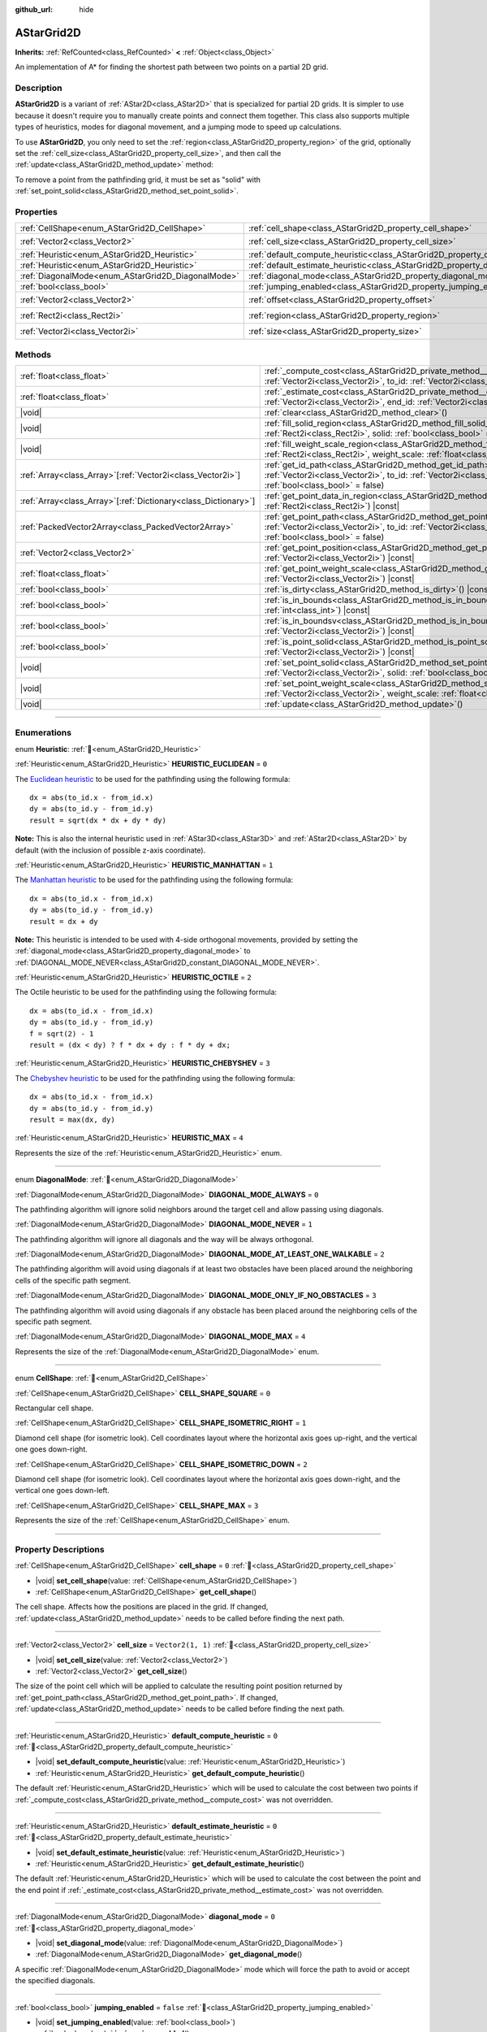 :github_url: hide

.. DO NOT EDIT THIS FILE!!!
.. Generated automatically from Godot engine sources.
.. Generator: https://github.com/godotengine/godot/tree/master/doc/tools/make_rst.py.
.. XML source: https://github.com/godotengine/godot/tree/master/doc/classes/AStarGrid2D.xml.

.. _class_AStarGrid2D:

AStarGrid2D
===========

**Inherits:** :ref:`RefCounted<class_RefCounted>` **<** :ref:`Object<class_Object>`

An implementation of A\* for finding the shortest path between two points on a partial 2D grid.

.. rst-class:: classref-introduction-group

Description
-----------

**AStarGrid2D** is a variant of :ref:`AStar2D<class_AStar2D>` that is specialized for partial 2D grids. It is simpler to use because it doesn't require you to manually create points and connect them together. This class also supports multiple types of heuristics, modes for diagonal movement, and a jumping mode to speed up calculations.

To use **AStarGrid2D**, you only need to set the :ref:`region<class_AStarGrid2D_property_region>` of the grid, optionally set the :ref:`cell_size<class_AStarGrid2D_property_cell_size>`, and then call the :ref:`update<class_AStarGrid2D_method_update>` method:


.. tabs::

 .. code-tab:: gdscript

    var astar_grid = AStarGrid2D.new()
    astar_grid.region = Rect2i(0, 0, 32, 32)
    astar_grid.cell_size = Vector2(16, 16)
    astar_grid.update()
    print(astar_grid.get_id_path(Vector2i(0, 0), Vector2i(3, 4))) # prints (0, 0), (1, 1), (2, 2), (3, 3), (3, 4)
    print(astar_grid.get_point_path(Vector2i(0, 0), Vector2i(3, 4))) # prints (0, 0), (16, 16), (32, 32), (48, 48), (48, 64)

 .. code-tab:: csharp

    AStarGrid2D astarGrid = new AStarGrid2D();
    astarGrid.Region = new Rect2I(0, 0, 32, 32);
    astarGrid.CellSize = new Vector2I(16, 16);
    astarGrid.Update();
    GD.Print(astarGrid.GetIdPath(Vector2I.Zero, new Vector2I(3, 4))); // prints (0, 0), (1, 1), (2, 2), (3, 3), (3, 4)
    GD.Print(astarGrid.GetPointPath(Vector2I.Zero, new Vector2I(3, 4))); // prints (0, 0), (16, 16), (32, 32), (48, 48), (48, 64)



To remove a point from the pathfinding grid, it must be set as "solid" with :ref:`set_point_solid<class_AStarGrid2D_method_set_point_solid>`.

.. rst-class:: classref-reftable-group

Properties
----------

.. table::
   :widths: auto

   +----------------------------------------------------+------------------------------------------------------------------------------------------+------------------------+
   | :ref:`CellShape<enum_AStarGrid2D_CellShape>`       | :ref:`cell_shape<class_AStarGrid2D_property_cell_shape>`                                 | ``0``                  |
   +----------------------------------------------------+------------------------------------------------------------------------------------------+------------------------+
   | :ref:`Vector2<class_Vector2>`                      | :ref:`cell_size<class_AStarGrid2D_property_cell_size>`                                   | ``Vector2(1, 1)``      |
   +----------------------------------------------------+------------------------------------------------------------------------------------------+------------------------+
   | :ref:`Heuristic<enum_AStarGrid2D_Heuristic>`       | :ref:`default_compute_heuristic<class_AStarGrid2D_property_default_compute_heuristic>`   | ``0``                  |
   +----------------------------------------------------+------------------------------------------------------------------------------------------+------------------------+
   | :ref:`Heuristic<enum_AStarGrid2D_Heuristic>`       | :ref:`default_estimate_heuristic<class_AStarGrid2D_property_default_estimate_heuristic>` | ``0``                  |
   +----------------------------------------------------+------------------------------------------------------------------------------------------+------------------------+
   | :ref:`DiagonalMode<enum_AStarGrid2D_DiagonalMode>` | :ref:`diagonal_mode<class_AStarGrid2D_property_diagonal_mode>`                           | ``0``                  |
   +----------------------------------------------------+------------------------------------------------------------------------------------------+------------------------+
   | :ref:`bool<class_bool>`                            | :ref:`jumping_enabled<class_AStarGrid2D_property_jumping_enabled>`                       | ``false``              |
   +----------------------------------------------------+------------------------------------------------------------------------------------------+------------------------+
   | :ref:`Vector2<class_Vector2>`                      | :ref:`offset<class_AStarGrid2D_property_offset>`                                         | ``Vector2(0, 0)``      |
   +----------------------------------------------------+------------------------------------------------------------------------------------------+------------------------+
   | :ref:`Rect2i<class_Rect2i>`                        | :ref:`region<class_AStarGrid2D_property_region>`                                         | ``Rect2i(0, 0, 0, 0)`` |
   +----------------------------------------------------+------------------------------------------------------------------------------------------+------------------------+
   | :ref:`Vector2i<class_Vector2i>`                    | :ref:`size<class_AStarGrid2D_property_size>`                                             | ``Vector2i(0, 0)``     |
   +----------------------------------------------------+------------------------------------------------------------------------------------------+------------------------+

.. rst-class:: classref-reftable-group

Methods
-------

.. table::
   :widths: auto

   +------------------------------------------------------------------+----------------------------------------------------------------------------------------------------------------------------------------------------------------------------------------------------------------+
   | :ref:`float<class_float>`                                        | :ref:`_compute_cost<class_AStarGrid2D_private_method__compute_cost>`\ (\ from_id\: :ref:`Vector2i<class_Vector2i>`, to_id\: :ref:`Vector2i<class_Vector2i>`\ ) |virtual| |const|                               |
   +------------------------------------------------------------------+----------------------------------------------------------------------------------------------------------------------------------------------------------------------------------------------------------------+
   | :ref:`float<class_float>`                                        | :ref:`_estimate_cost<class_AStarGrid2D_private_method__estimate_cost>`\ (\ from_id\: :ref:`Vector2i<class_Vector2i>`, end_id\: :ref:`Vector2i<class_Vector2i>`\ ) |virtual| |const|                            |
   +------------------------------------------------------------------+----------------------------------------------------------------------------------------------------------------------------------------------------------------------------------------------------------------+
   | |void|                                                           | :ref:`clear<class_AStarGrid2D_method_clear>`\ (\ )                                                                                                                                                             |
   +------------------------------------------------------------------+----------------------------------------------------------------------------------------------------------------------------------------------------------------------------------------------------------------+
   | |void|                                                           | :ref:`fill_solid_region<class_AStarGrid2D_method_fill_solid_region>`\ (\ region\: :ref:`Rect2i<class_Rect2i>`, solid\: :ref:`bool<class_bool>` = true\ )                                                       |
   +------------------------------------------------------------------+----------------------------------------------------------------------------------------------------------------------------------------------------------------------------------------------------------------+
   | |void|                                                           | :ref:`fill_weight_scale_region<class_AStarGrid2D_method_fill_weight_scale_region>`\ (\ region\: :ref:`Rect2i<class_Rect2i>`, weight_scale\: :ref:`float<class_float>`\ )                                       |
   +------------------------------------------------------------------+----------------------------------------------------------------------------------------------------------------------------------------------------------------------------------------------------------------+
   | :ref:`Array<class_Array>`\[:ref:`Vector2i<class_Vector2i>`\]     | :ref:`get_id_path<class_AStarGrid2D_method_get_id_path>`\ (\ from_id\: :ref:`Vector2i<class_Vector2i>`, to_id\: :ref:`Vector2i<class_Vector2i>`, allow_partial_path\: :ref:`bool<class_bool>` = false\ )       |
   +------------------------------------------------------------------+----------------------------------------------------------------------------------------------------------------------------------------------------------------------------------------------------------------+
   | :ref:`Array<class_Array>`\[:ref:`Dictionary<class_Dictionary>`\] | :ref:`get_point_data_in_region<class_AStarGrid2D_method_get_point_data_in_region>`\ (\ region\: :ref:`Rect2i<class_Rect2i>`\ ) |const|                                                                         |
   +------------------------------------------------------------------+----------------------------------------------------------------------------------------------------------------------------------------------------------------------------------------------------------------+
   | :ref:`PackedVector2Array<class_PackedVector2Array>`              | :ref:`get_point_path<class_AStarGrid2D_method_get_point_path>`\ (\ from_id\: :ref:`Vector2i<class_Vector2i>`, to_id\: :ref:`Vector2i<class_Vector2i>`, allow_partial_path\: :ref:`bool<class_bool>` = false\ ) |
   +------------------------------------------------------------------+----------------------------------------------------------------------------------------------------------------------------------------------------------------------------------------------------------------+
   | :ref:`Vector2<class_Vector2>`                                    | :ref:`get_point_position<class_AStarGrid2D_method_get_point_position>`\ (\ id\: :ref:`Vector2i<class_Vector2i>`\ ) |const|                                                                                     |
   +------------------------------------------------------------------+----------------------------------------------------------------------------------------------------------------------------------------------------------------------------------------------------------------+
   | :ref:`float<class_float>`                                        | :ref:`get_point_weight_scale<class_AStarGrid2D_method_get_point_weight_scale>`\ (\ id\: :ref:`Vector2i<class_Vector2i>`\ ) |const|                                                                             |
   +------------------------------------------------------------------+----------------------------------------------------------------------------------------------------------------------------------------------------------------------------------------------------------------+
   | :ref:`bool<class_bool>`                                          | :ref:`is_dirty<class_AStarGrid2D_method_is_dirty>`\ (\ ) |const|                                                                                                                                               |
   +------------------------------------------------------------------+----------------------------------------------------------------------------------------------------------------------------------------------------------------------------------------------------------------+
   | :ref:`bool<class_bool>`                                          | :ref:`is_in_bounds<class_AStarGrid2D_method_is_in_bounds>`\ (\ x\: :ref:`int<class_int>`, y\: :ref:`int<class_int>`\ ) |const|                                                                                 |
   +------------------------------------------------------------------+----------------------------------------------------------------------------------------------------------------------------------------------------------------------------------------------------------------+
   | :ref:`bool<class_bool>`                                          | :ref:`is_in_boundsv<class_AStarGrid2D_method_is_in_boundsv>`\ (\ id\: :ref:`Vector2i<class_Vector2i>`\ ) |const|                                                                                               |
   +------------------------------------------------------------------+----------------------------------------------------------------------------------------------------------------------------------------------------------------------------------------------------------------+
   | :ref:`bool<class_bool>`                                          | :ref:`is_point_solid<class_AStarGrid2D_method_is_point_solid>`\ (\ id\: :ref:`Vector2i<class_Vector2i>`\ ) |const|                                                                                             |
   +------------------------------------------------------------------+----------------------------------------------------------------------------------------------------------------------------------------------------------------------------------------------------------------+
   | |void|                                                           | :ref:`set_point_solid<class_AStarGrid2D_method_set_point_solid>`\ (\ id\: :ref:`Vector2i<class_Vector2i>`, solid\: :ref:`bool<class_bool>` = true\ )                                                           |
   +------------------------------------------------------------------+----------------------------------------------------------------------------------------------------------------------------------------------------------------------------------------------------------------+
   | |void|                                                           | :ref:`set_point_weight_scale<class_AStarGrid2D_method_set_point_weight_scale>`\ (\ id\: :ref:`Vector2i<class_Vector2i>`, weight_scale\: :ref:`float<class_float>`\ )                                           |
   +------------------------------------------------------------------+----------------------------------------------------------------------------------------------------------------------------------------------------------------------------------------------------------------+
   | |void|                                                           | :ref:`update<class_AStarGrid2D_method_update>`\ (\ )                                                                                                                                                           |
   +------------------------------------------------------------------+----------------------------------------------------------------------------------------------------------------------------------------------------------------------------------------------------------------+

.. rst-class:: classref-section-separator

----

.. rst-class:: classref-descriptions-group

Enumerations
------------

.. _enum_AStarGrid2D_Heuristic:

.. rst-class:: classref-enumeration

enum **Heuristic**: :ref:`🔗<enum_AStarGrid2D_Heuristic>`

.. _class_AStarGrid2D_constant_HEURISTIC_EUCLIDEAN:

.. rst-class:: classref-enumeration-constant

:ref:`Heuristic<enum_AStarGrid2D_Heuristic>` **HEURISTIC_EUCLIDEAN** = ``0``

The `Euclidean heuristic <https://en.wikipedia.org/wiki/Euclidean_distance>`__ to be used for the pathfinding using the following formula:

::

    dx = abs(to_id.x - from_id.x)
    dy = abs(to_id.y - from_id.y)
    result = sqrt(dx * dx + dy * dy)

\ **Note:** This is also the internal heuristic used in :ref:`AStar3D<class_AStar3D>` and :ref:`AStar2D<class_AStar2D>` by default (with the inclusion of possible z-axis coordinate).

.. _class_AStarGrid2D_constant_HEURISTIC_MANHATTAN:

.. rst-class:: classref-enumeration-constant

:ref:`Heuristic<enum_AStarGrid2D_Heuristic>` **HEURISTIC_MANHATTAN** = ``1``

The `Manhattan heuristic <https://en.wikipedia.org/wiki/Taxicab_geometry>`__ to be used for the pathfinding using the following formula:

::

    dx = abs(to_id.x - from_id.x)
    dy = abs(to_id.y - from_id.y)
    result = dx + dy

\ **Note:** This heuristic is intended to be used with 4-side orthogonal movements, provided by setting the :ref:`diagonal_mode<class_AStarGrid2D_property_diagonal_mode>` to :ref:`DIAGONAL_MODE_NEVER<class_AStarGrid2D_constant_DIAGONAL_MODE_NEVER>`.

.. _class_AStarGrid2D_constant_HEURISTIC_OCTILE:

.. rst-class:: classref-enumeration-constant

:ref:`Heuristic<enum_AStarGrid2D_Heuristic>` **HEURISTIC_OCTILE** = ``2``

The Octile heuristic to be used for the pathfinding using the following formula:

::

    dx = abs(to_id.x - from_id.x)
    dy = abs(to_id.y - from_id.y)
    f = sqrt(2) - 1
    result = (dx < dy) ? f * dx + dy : f * dy + dx;

.. _class_AStarGrid2D_constant_HEURISTIC_CHEBYSHEV:

.. rst-class:: classref-enumeration-constant

:ref:`Heuristic<enum_AStarGrid2D_Heuristic>` **HEURISTIC_CHEBYSHEV** = ``3``

The `Chebyshev heuristic <https://en.wikipedia.org/wiki/Chebyshev_distance>`__ to be used for the pathfinding using the following formula:

::

    dx = abs(to_id.x - from_id.x)
    dy = abs(to_id.y - from_id.y)
    result = max(dx, dy)

.. _class_AStarGrid2D_constant_HEURISTIC_MAX:

.. rst-class:: classref-enumeration-constant

:ref:`Heuristic<enum_AStarGrid2D_Heuristic>` **HEURISTIC_MAX** = ``4``

Represents the size of the :ref:`Heuristic<enum_AStarGrid2D_Heuristic>` enum.

.. rst-class:: classref-item-separator

----

.. _enum_AStarGrid2D_DiagonalMode:

.. rst-class:: classref-enumeration

enum **DiagonalMode**: :ref:`🔗<enum_AStarGrid2D_DiagonalMode>`

.. _class_AStarGrid2D_constant_DIAGONAL_MODE_ALWAYS:

.. rst-class:: classref-enumeration-constant

:ref:`DiagonalMode<enum_AStarGrid2D_DiagonalMode>` **DIAGONAL_MODE_ALWAYS** = ``0``

The pathfinding algorithm will ignore solid neighbors around the target cell and allow passing using diagonals.

.. _class_AStarGrid2D_constant_DIAGONAL_MODE_NEVER:

.. rst-class:: classref-enumeration-constant

:ref:`DiagonalMode<enum_AStarGrid2D_DiagonalMode>` **DIAGONAL_MODE_NEVER** = ``1``

The pathfinding algorithm will ignore all diagonals and the way will be always orthogonal.

.. _class_AStarGrid2D_constant_DIAGONAL_MODE_AT_LEAST_ONE_WALKABLE:

.. rst-class:: classref-enumeration-constant

:ref:`DiagonalMode<enum_AStarGrid2D_DiagonalMode>` **DIAGONAL_MODE_AT_LEAST_ONE_WALKABLE** = ``2``

The pathfinding algorithm will avoid using diagonals if at least two obstacles have been placed around the neighboring cells of the specific path segment.

.. _class_AStarGrid2D_constant_DIAGONAL_MODE_ONLY_IF_NO_OBSTACLES:

.. rst-class:: classref-enumeration-constant

:ref:`DiagonalMode<enum_AStarGrid2D_DiagonalMode>` **DIAGONAL_MODE_ONLY_IF_NO_OBSTACLES** = ``3``

The pathfinding algorithm will avoid using diagonals if any obstacle has been placed around the neighboring cells of the specific path segment.

.. _class_AStarGrid2D_constant_DIAGONAL_MODE_MAX:

.. rst-class:: classref-enumeration-constant

:ref:`DiagonalMode<enum_AStarGrid2D_DiagonalMode>` **DIAGONAL_MODE_MAX** = ``4``

Represents the size of the :ref:`DiagonalMode<enum_AStarGrid2D_DiagonalMode>` enum.

.. rst-class:: classref-item-separator

----

.. _enum_AStarGrid2D_CellShape:

.. rst-class:: classref-enumeration

enum **CellShape**: :ref:`🔗<enum_AStarGrid2D_CellShape>`

.. _class_AStarGrid2D_constant_CELL_SHAPE_SQUARE:

.. rst-class:: classref-enumeration-constant

:ref:`CellShape<enum_AStarGrid2D_CellShape>` **CELL_SHAPE_SQUARE** = ``0``

Rectangular cell shape.

.. _class_AStarGrid2D_constant_CELL_SHAPE_ISOMETRIC_RIGHT:

.. rst-class:: classref-enumeration-constant

:ref:`CellShape<enum_AStarGrid2D_CellShape>` **CELL_SHAPE_ISOMETRIC_RIGHT** = ``1``

Diamond cell shape (for isometric look). Cell coordinates layout where the horizontal axis goes up-right, and the vertical one goes down-right.

.. _class_AStarGrid2D_constant_CELL_SHAPE_ISOMETRIC_DOWN:

.. rst-class:: classref-enumeration-constant

:ref:`CellShape<enum_AStarGrid2D_CellShape>` **CELL_SHAPE_ISOMETRIC_DOWN** = ``2``

Diamond cell shape (for isometric look). Cell coordinates layout where the horizontal axis goes down-right, and the vertical one goes down-left.

.. _class_AStarGrid2D_constant_CELL_SHAPE_MAX:

.. rst-class:: classref-enumeration-constant

:ref:`CellShape<enum_AStarGrid2D_CellShape>` **CELL_SHAPE_MAX** = ``3``

Represents the size of the :ref:`CellShape<enum_AStarGrid2D_CellShape>` enum.

.. rst-class:: classref-section-separator

----

.. rst-class:: classref-descriptions-group

Property Descriptions
---------------------

.. _class_AStarGrid2D_property_cell_shape:

.. rst-class:: classref-property

:ref:`CellShape<enum_AStarGrid2D_CellShape>` **cell_shape** = ``0`` :ref:`🔗<class_AStarGrid2D_property_cell_shape>`

.. rst-class:: classref-property-setget

- |void| **set_cell_shape**\ (\ value\: :ref:`CellShape<enum_AStarGrid2D_CellShape>`\ )
- :ref:`CellShape<enum_AStarGrid2D_CellShape>` **get_cell_shape**\ (\ )

The cell shape. Affects how the positions are placed in the grid. If changed, :ref:`update<class_AStarGrid2D_method_update>` needs to be called before finding the next path.

.. rst-class:: classref-item-separator

----

.. _class_AStarGrid2D_property_cell_size:

.. rst-class:: classref-property

:ref:`Vector2<class_Vector2>` **cell_size** = ``Vector2(1, 1)`` :ref:`🔗<class_AStarGrid2D_property_cell_size>`

.. rst-class:: classref-property-setget

- |void| **set_cell_size**\ (\ value\: :ref:`Vector2<class_Vector2>`\ )
- :ref:`Vector2<class_Vector2>` **get_cell_size**\ (\ )

The size of the point cell which will be applied to calculate the resulting point position returned by :ref:`get_point_path<class_AStarGrid2D_method_get_point_path>`. If changed, :ref:`update<class_AStarGrid2D_method_update>` needs to be called before finding the next path.

.. rst-class:: classref-item-separator

----

.. _class_AStarGrid2D_property_default_compute_heuristic:

.. rst-class:: classref-property

:ref:`Heuristic<enum_AStarGrid2D_Heuristic>` **default_compute_heuristic** = ``0`` :ref:`🔗<class_AStarGrid2D_property_default_compute_heuristic>`

.. rst-class:: classref-property-setget

- |void| **set_default_compute_heuristic**\ (\ value\: :ref:`Heuristic<enum_AStarGrid2D_Heuristic>`\ )
- :ref:`Heuristic<enum_AStarGrid2D_Heuristic>` **get_default_compute_heuristic**\ (\ )

The default :ref:`Heuristic<enum_AStarGrid2D_Heuristic>` which will be used to calculate the cost between two points if :ref:`_compute_cost<class_AStarGrid2D_private_method__compute_cost>` was not overridden.

.. rst-class:: classref-item-separator

----

.. _class_AStarGrid2D_property_default_estimate_heuristic:

.. rst-class:: classref-property

:ref:`Heuristic<enum_AStarGrid2D_Heuristic>` **default_estimate_heuristic** = ``0`` :ref:`🔗<class_AStarGrid2D_property_default_estimate_heuristic>`

.. rst-class:: classref-property-setget

- |void| **set_default_estimate_heuristic**\ (\ value\: :ref:`Heuristic<enum_AStarGrid2D_Heuristic>`\ )
- :ref:`Heuristic<enum_AStarGrid2D_Heuristic>` **get_default_estimate_heuristic**\ (\ )

The default :ref:`Heuristic<enum_AStarGrid2D_Heuristic>` which will be used to calculate the cost between the point and the end point if :ref:`_estimate_cost<class_AStarGrid2D_private_method__estimate_cost>` was not overridden.

.. rst-class:: classref-item-separator

----

.. _class_AStarGrid2D_property_diagonal_mode:

.. rst-class:: classref-property

:ref:`DiagonalMode<enum_AStarGrid2D_DiagonalMode>` **diagonal_mode** = ``0`` :ref:`🔗<class_AStarGrid2D_property_diagonal_mode>`

.. rst-class:: classref-property-setget

- |void| **set_diagonal_mode**\ (\ value\: :ref:`DiagonalMode<enum_AStarGrid2D_DiagonalMode>`\ )
- :ref:`DiagonalMode<enum_AStarGrid2D_DiagonalMode>` **get_diagonal_mode**\ (\ )

A specific :ref:`DiagonalMode<enum_AStarGrid2D_DiagonalMode>` mode which will force the path to avoid or accept the specified diagonals.

.. rst-class:: classref-item-separator

----

.. _class_AStarGrid2D_property_jumping_enabled:

.. rst-class:: classref-property

:ref:`bool<class_bool>` **jumping_enabled** = ``false`` :ref:`🔗<class_AStarGrid2D_property_jumping_enabled>`

.. rst-class:: classref-property-setget

- |void| **set_jumping_enabled**\ (\ value\: :ref:`bool<class_bool>`\ )
- :ref:`bool<class_bool>` **is_jumping_enabled**\ (\ )

Enables or disables jumping to skip up the intermediate points and speeds up the searching algorithm.

\ **Note:** Currently, toggling it on disables the consideration of weight scaling in pathfinding.

.. rst-class:: classref-item-separator

----

.. _class_AStarGrid2D_property_offset:

.. rst-class:: classref-property

:ref:`Vector2<class_Vector2>` **offset** = ``Vector2(0, 0)`` :ref:`🔗<class_AStarGrid2D_property_offset>`

.. rst-class:: classref-property-setget

- |void| **set_offset**\ (\ value\: :ref:`Vector2<class_Vector2>`\ )
- :ref:`Vector2<class_Vector2>` **get_offset**\ (\ )

The offset of the grid which will be applied to calculate the resulting point position returned by :ref:`get_point_path<class_AStarGrid2D_method_get_point_path>`. If changed, :ref:`update<class_AStarGrid2D_method_update>` needs to be called before finding the next path.

.. rst-class:: classref-item-separator

----

.. _class_AStarGrid2D_property_region:

.. rst-class:: classref-property

:ref:`Rect2i<class_Rect2i>` **region** = ``Rect2i(0, 0, 0, 0)`` :ref:`🔗<class_AStarGrid2D_property_region>`

.. rst-class:: classref-property-setget

- |void| **set_region**\ (\ value\: :ref:`Rect2i<class_Rect2i>`\ )
- :ref:`Rect2i<class_Rect2i>` **get_region**\ (\ )

The region of grid cells available for pathfinding. If changed, :ref:`update<class_AStarGrid2D_method_update>` needs to be called before finding the next path.

.. rst-class:: classref-item-separator

----

.. _class_AStarGrid2D_property_size:

.. rst-class:: classref-property

:ref:`Vector2i<class_Vector2i>` **size** = ``Vector2i(0, 0)`` :ref:`🔗<class_AStarGrid2D_property_size>`

.. rst-class:: classref-property-setget

- |void| **set_size**\ (\ value\: :ref:`Vector2i<class_Vector2i>`\ )
- :ref:`Vector2i<class_Vector2i>` **get_size**\ (\ )

**Deprecated:** Use :ref:`region<class_AStarGrid2D_property_region>` instead.

The size of the grid (number of cells of size :ref:`cell_size<class_AStarGrid2D_property_cell_size>` on each axis). If changed, :ref:`update<class_AStarGrid2D_method_update>` needs to be called before finding the next path.

.. rst-class:: classref-section-separator

----

.. rst-class:: classref-descriptions-group

Method Descriptions
-------------------

.. _class_AStarGrid2D_private_method__compute_cost:

.. rst-class:: classref-method

:ref:`float<class_float>` **_compute_cost**\ (\ from_id\: :ref:`Vector2i<class_Vector2i>`, to_id\: :ref:`Vector2i<class_Vector2i>`\ ) |virtual| |const| :ref:`🔗<class_AStarGrid2D_private_method__compute_cost>`

Called when computing the cost between two connected points.

Note that this function is hidden in the default **AStarGrid2D** class.

.. rst-class:: classref-item-separator

----

.. _class_AStarGrid2D_private_method__estimate_cost:

.. rst-class:: classref-method

:ref:`float<class_float>` **_estimate_cost**\ (\ from_id\: :ref:`Vector2i<class_Vector2i>`, end_id\: :ref:`Vector2i<class_Vector2i>`\ ) |virtual| |const| :ref:`🔗<class_AStarGrid2D_private_method__estimate_cost>`

Called when estimating the cost between a point and the path's ending point.

Note that this function is hidden in the default **AStarGrid2D** class.

.. rst-class:: classref-item-separator

----

.. _class_AStarGrid2D_method_clear:

.. rst-class:: classref-method

|void| **clear**\ (\ ) :ref:`🔗<class_AStarGrid2D_method_clear>`

Clears the grid and sets the :ref:`region<class_AStarGrid2D_property_region>` to ``Rect2i(0, 0, 0, 0)``.

.. rst-class:: classref-item-separator

----

.. _class_AStarGrid2D_method_fill_solid_region:

.. rst-class:: classref-method

|void| **fill_solid_region**\ (\ region\: :ref:`Rect2i<class_Rect2i>`, solid\: :ref:`bool<class_bool>` = true\ ) :ref:`🔗<class_AStarGrid2D_method_fill_solid_region>`

Fills the given ``region`` on the grid with the specified value for the solid flag.

\ **Note:** Calling :ref:`update<class_AStarGrid2D_method_update>` is not needed after the call of this function.

.. rst-class:: classref-item-separator

----

.. _class_AStarGrid2D_method_fill_weight_scale_region:

.. rst-class:: classref-method

|void| **fill_weight_scale_region**\ (\ region\: :ref:`Rect2i<class_Rect2i>`, weight_scale\: :ref:`float<class_float>`\ ) :ref:`🔗<class_AStarGrid2D_method_fill_weight_scale_region>`

Fills the given ``region`` on the grid with the specified value for the weight scale.

\ **Note:** Calling :ref:`update<class_AStarGrid2D_method_update>` is not needed after the call of this function.

.. rst-class:: classref-item-separator

----

.. _class_AStarGrid2D_method_get_id_path:

.. rst-class:: classref-method

:ref:`Array<class_Array>`\[:ref:`Vector2i<class_Vector2i>`\] **get_id_path**\ (\ from_id\: :ref:`Vector2i<class_Vector2i>`, to_id\: :ref:`Vector2i<class_Vector2i>`, allow_partial_path\: :ref:`bool<class_bool>` = false\ ) :ref:`🔗<class_AStarGrid2D_method_get_id_path>`

Returns an array with the IDs of the points that form the path found by AStar2D between the given points. The array is ordered from the starting point to the ending point of the path.

If there is no valid path to the target, and ``allow_partial_path`` is ``true``, returns a path to the point closest to the target that can be reached.

\ **Note:** When ``allow_partial_path`` is ``true`` and ``to_id`` is solid the search may take an unusually long time to finish.

.. rst-class:: classref-item-separator

----

.. _class_AStarGrid2D_method_get_point_data_in_region:

.. rst-class:: classref-method

:ref:`Array<class_Array>`\[:ref:`Dictionary<class_Dictionary>`\] **get_point_data_in_region**\ (\ region\: :ref:`Rect2i<class_Rect2i>`\ ) |const| :ref:`🔗<class_AStarGrid2D_method_get_point_data_in_region>`

Returns an array of dictionaries with point data (``id``: :ref:`Vector2i<class_Vector2i>`, ``position``: :ref:`Vector2<class_Vector2>`, ``solid``: :ref:`bool<class_bool>`, ``weight_scale``: :ref:`float<class_float>`) within a ``region``.

.. rst-class:: classref-item-separator

----

.. _class_AStarGrid2D_method_get_point_path:

.. rst-class:: classref-method

:ref:`PackedVector2Array<class_PackedVector2Array>` **get_point_path**\ (\ from_id\: :ref:`Vector2i<class_Vector2i>`, to_id\: :ref:`Vector2i<class_Vector2i>`, allow_partial_path\: :ref:`bool<class_bool>` = false\ ) :ref:`🔗<class_AStarGrid2D_method_get_point_path>`

Returns an array with the points that are in the path found by **AStarGrid2D** between the given points. The array is ordered from the starting point to the ending point of the path.

If there is no valid path to the target, and ``allow_partial_path`` is ``true``, returns a path to the point closest to the target that can be reached.

\ **Note:** This method is not thread-safe. If called from a :ref:`Thread<class_Thread>`, it will return an empty array and will print an error message.

Additionally, when ``allow_partial_path`` is ``true`` and ``to_id`` is solid the search may take an unusually long time to finish.

.. rst-class:: classref-item-separator

----

.. _class_AStarGrid2D_method_get_point_position:

.. rst-class:: classref-method

:ref:`Vector2<class_Vector2>` **get_point_position**\ (\ id\: :ref:`Vector2i<class_Vector2i>`\ ) |const| :ref:`🔗<class_AStarGrid2D_method_get_point_position>`

Returns the position of the point associated with the given ``id``.

.. rst-class:: classref-item-separator

----

.. _class_AStarGrid2D_method_get_point_weight_scale:

.. rst-class:: classref-method

:ref:`float<class_float>` **get_point_weight_scale**\ (\ id\: :ref:`Vector2i<class_Vector2i>`\ ) |const| :ref:`🔗<class_AStarGrid2D_method_get_point_weight_scale>`

Returns the weight scale of the point associated with the given ``id``.

.. rst-class:: classref-item-separator

----

.. _class_AStarGrid2D_method_is_dirty:

.. rst-class:: classref-method

:ref:`bool<class_bool>` **is_dirty**\ (\ ) |const| :ref:`🔗<class_AStarGrid2D_method_is_dirty>`

Indicates that the grid parameters were changed and :ref:`update<class_AStarGrid2D_method_update>` needs to be called.

.. rst-class:: classref-item-separator

----

.. _class_AStarGrid2D_method_is_in_bounds:

.. rst-class:: classref-method

:ref:`bool<class_bool>` **is_in_bounds**\ (\ x\: :ref:`int<class_int>`, y\: :ref:`int<class_int>`\ ) |const| :ref:`🔗<class_AStarGrid2D_method_is_in_bounds>`

Returns ``true`` if the ``x`` and ``y`` is a valid grid coordinate (id), i.e. if it is inside :ref:`region<class_AStarGrid2D_property_region>`. Equivalent to ``region.has_point(Vector2i(x, y))``.

.. rst-class:: classref-item-separator

----

.. _class_AStarGrid2D_method_is_in_boundsv:

.. rst-class:: classref-method

:ref:`bool<class_bool>` **is_in_boundsv**\ (\ id\: :ref:`Vector2i<class_Vector2i>`\ ) |const| :ref:`🔗<class_AStarGrid2D_method_is_in_boundsv>`

Returns ``true`` if the ``id`` vector is a valid grid coordinate, i.e. if it is inside :ref:`region<class_AStarGrid2D_property_region>`. Equivalent to ``region.has_point(id)``.

.. rst-class:: classref-item-separator

----

.. _class_AStarGrid2D_method_is_point_solid:

.. rst-class:: classref-method

:ref:`bool<class_bool>` **is_point_solid**\ (\ id\: :ref:`Vector2i<class_Vector2i>`\ ) |const| :ref:`🔗<class_AStarGrid2D_method_is_point_solid>`

Returns ``true`` if a point is disabled for pathfinding. By default, all points are enabled.

.. rst-class:: classref-item-separator

----

.. _class_AStarGrid2D_method_set_point_solid:

.. rst-class:: classref-method

|void| **set_point_solid**\ (\ id\: :ref:`Vector2i<class_Vector2i>`, solid\: :ref:`bool<class_bool>` = true\ ) :ref:`🔗<class_AStarGrid2D_method_set_point_solid>`

Disables or enables the specified point for pathfinding. Useful for making an obstacle. By default, all points are enabled.

\ **Note:** Calling :ref:`update<class_AStarGrid2D_method_update>` is not needed after the call of this function.

.. rst-class:: classref-item-separator

----

.. _class_AStarGrid2D_method_set_point_weight_scale:

.. rst-class:: classref-method

|void| **set_point_weight_scale**\ (\ id\: :ref:`Vector2i<class_Vector2i>`, weight_scale\: :ref:`float<class_float>`\ ) :ref:`🔗<class_AStarGrid2D_method_set_point_weight_scale>`

Sets the ``weight_scale`` for the point with the given ``id``. The ``weight_scale`` is multiplied by the result of :ref:`_compute_cost<class_AStarGrid2D_private_method__compute_cost>` when determining the overall cost of traveling across a segment from a neighboring point to this point.

\ **Note:** Calling :ref:`update<class_AStarGrid2D_method_update>` is not needed after the call of this function.

.. rst-class:: classref-item-separator

----

.. _class_AStarGrid2D_method_update:

.. rst-class:: classref-method

|void| **update**\ (\ ) :ref:`🔗<class_AStarGrid2D_method_update>`

Updates the internal state of the grid according to the parameters to prepare it to search the path. Needs to be called if parameters like :ref:`region<class_AStarGrid2D_property_region>`, :ref:`cell_size<class_AStarGrid2D_property_cell_size>` or :ref:`offset<class_AStarGrid2D_property_offset>` are changed. :ref:`is_dirty<class_AStarGrid2D_method_is_dirty>` will return ``true`` if this is the case and this needs to be called.

\ **Note:** All point data (solidity and weight scale) will be cleared.

.. |virtual| replace:: :abbr:`virtual (This method should typically be overridden by the user to have any effect.)`
.. |const| replace:: :abbr:`const (This method has no side effects. It doesn't modify any of the instance's member variables.)`
.. |vararg| replace:: :abbr:`vararg (This method accepts any number of arguments after the ones described here.)`
.. |constructor| replace:: :abbr:`constructor (This method is used to construct a type.)`
.. |static| replace:: :abbr:`static (This method doesn't need an instance to be called, so it can be called directly using the class name.)`
.. |operator| replace:: :abbr:`operator (This method describes a valid operator to use with this type as left-hand operand.)`
.. |bitfield| replace:: :abbr:`BitField (This value is an integer composed as a bitmask of the following flags.)`
.. |void| replace:: :abbr:`void (No return value.)`
